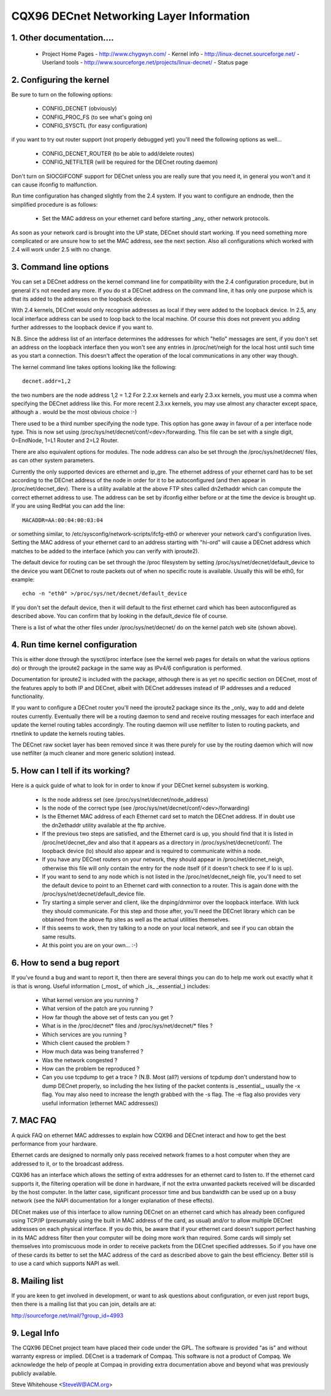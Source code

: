 .. SPDX-License-Identifier: GPL-2.0

=========================================
CQX96 DECnet Networking Layer Information
=========================================

1. Other documentation....
==========================

   - Project Home Pages
     - http://www.chygwyn.com/				   - Kernel info
     - http://linux-decnet.sourceforge.net/                - Userland tools
     - http://www.sourceforge.net/projects/linux-decnet/   - Status page

2. Configuring the kernel
=========================

Be sure to turn on the following options:

    - CONFIG_DECNET (obviously)
    - CONFIG_PROC_FS (to see what's going on)
    - CONFIG_SYSCTL (for easy configuration)

if you want to try out router support (not properly debugged yet)
you'll need the following options as well...

    - CONFIG_DECNET_ROUTER (to be able to add/delete routes)
    - CONFIG_NETFILTER (will be required for the DECnet routing daemon)

Don't turn on SIOCGIFCONF support for DECnet unless you are really sure
that you need it, in general you won't and it can cause ifconfig to
malfunction.

Run time configuration has changed slightly from the 2.4 system. If you
want to configure an endnode, then the simplified procedure is as follows:

 - Set the MAC address on your ethernet card before starting _any_ other
   network protocols.

As soon as your network card is brought into the UP state, DECnet should
start working. If you need something more complicated or are unsure how
to set the MAC address, see the next section. Also all configurations which
worked with 2.4 will work under 2.5 with no change.

3. Command line options
=======================

You can set a DECnet address on the kernel command line for compatibility
with the 2.4 configuration procedure, but in general it's not needed any more.
If you do st a DECnet address on the command line, it has only one purpose
which is that its added to the addresses on the loopback device.

With 2.4 kernels, DECnet would only recognise addresses as local if they
were added to the loopback device. In 2.5, any local interface address
can be used to loop back to the local machine. Of course this does not
prevent you adding further addresses to the loopback device if you
want to.

N.B. Since the address list of an interface determines the addresses for
which "hello" messages are sent, if you don't set an address on the loopback
interface then you won't see any entries in /proc/net/neigh for the local
host until such time as you start a connection. This doesn't affect the
operation of the local communications in any other way though.

The kernel command line takes options looking like the following::

    decnet.addr=1,2

the two numbers are the node address 1,2 = 1.2 For 2.2.xx kernels
and early 2.3.xx kernels, you must use a comma when specifying the
DECnet address like this. For more recent 2.3.xx kernels, you may
use almost any character except space, although a `.` would be the most
obvious choice :-)

There used to be a third number specifying the node type. This option
has gone away in favour of a per interface node type. This is now set
using /proc/sys/net/decnet/conf/<dev>/forwarding. This file can be
set with a single digit, 0=EndNode, 1=L1 Router and  2=L2 Router.

There are also equivalent options for modules. The node address can
also be set through the /proc/sys/net/decnet/ files, as can other system
parameters.

Currently the only supported devices are ethernet and ip_gre. The
ethernet address of your ethernet card has to be set according to the DECnet
address of the node in order for it to be autoconfigured (and then appear in
/proc/net/decnet_dev). There is a utility available at the above
FTP sites called dn2ethaddr which can compute the correct ethernet
address to use. The address can be set by ifconfig either before or
at the time the device is brought up. If you are using RedHat you can
add the line::

    MACADDR=AA:00:04:00:03:04

or something similar, to /etc/sysconfig/network-scripts/ifcfg-eth0 or
wherever your network card's configuration lives. Setting the MAC address
of your ethernet card to an address starting with "hi-ord" will cause a
DECnet address which matches to be added to the interface (which you can
verify with iproute2).

The default device for routing can be set through the /proc filesystem
by setting /proc/sys/net/decnet/default_device to the
device you want DECnet to route packets out of when no specific route
is available. Usually this will be eth0, for example::

    echo -n "eth0" >/proc/sys/net/decnet/default_device

If you don't set the default device, then it will default to the first
ethernet card which has been autoconfigured as described above. You can
confirm that by looking in the default_device file of course.

There is a list of what the other files under /proc/sys/net/decnet/ do
on the kernel patch web site (shown above).

4. Run time kernel configuration
================================


This is either done through the sysctl/proc interface (see the kernel web
pages for details on what the various options do) or through the iproute2
package in the same way as IPv4/6 configuration is performed.

Documentation for iproute2 is included with the package, although there is
as yet no specific section on DECnet, most of the features apply to both
IP and DECnet, albeit with DECnet addresses instead of IP addresses and
a reduced functionality.

If you want to configure a DECnet router you'll need the iproute2 package
since its the _only_ way to add and delete routes currently. Eventually
there will be a routing daemon to send and receive routing messages for
each interface and update the kernel routing tables accordingly. The
routing daemon will use netfilter to listen to routing packets, and
rtnetlink to update the kernels routing tables.

The DECnet raw socket layer has been removed since it was there purely
for use by the routing daemon which will now use netfilter (a much cleaner
and more generic solution) instead.

5. How can I tell if its working?
=================================

Here is a quick guide of what to look for in order to know if your DECnet
kernel subsystem is working.

   - Is the node address set (see /proc/sys/net/decnet/node_address)
   - Is the node of the correct type
     (see /proc/sys/net/decnet/conf/<dev>/forwarding)
   - Is the Ethernet MAC address of each Ethernet card set to match
     the DECnet address. If in doubt use the dn2ethaddr utility available
     at the ftp archive.
   - If the previous two steps are satisfied, and the Ethernet card is up,
     you should find that it is listed in /proc/net/decnet_dev and also
     that it appears as a directory in /proc/sys/net/decnet/conf/. The
     loopback device (lo) should also appear and is required to communicate
     within a node.
   - If you have any DECnet routers on your network, they should appear
     in /proc/net/decnet_neigh, otherwise this file will only contain the
     entry for the node itself (if it doesn't check to see if lo is up).
   - If you want to send to any node which is not listed in the
     /proc/net/decnet_neigh file, you'll need to set the default device
     to point to an Ethernet card with connection to a router. This is
     again done with the /proc/sys/net/decnet/default_device file.
   - Try starting a simple server and client, like the dnping/dnmirror
     over the loopback interface. With luck they should communicate.
     For this step and those after, you'll need the DECnet library
     which can be obtained from the above ftp sites as well as the
     actual utilities themselves.
   - If this seems to work, then try talking to a node on your local
     network, and see if you can obtain the same results.
   - At this point you are on your own... :-)

6. How to send a bug report
===========================

If you've found a bug and want to report it, then there are several things
you can do to help me work out exactly what it is that is wrong. Useful
information (_most_ of which _is_ _essential_) includes:

 - What kernel version are you running ?
 - What version of the patch are you running ?
 - How far though the above set of tests can you get ?
 - What is in the /proc/decnet* files and /proc/sys/net/decnet/* files ?
 - Which services are you running ?
 - Which client caused the problem ?
 - How much data was being transferred ?
 - Was the network congested ?
 - How can the problem be reproduced ?
 - Can you use tcpdump to get a trace ? (N.B. Most (all?) versions of
   tcpdump don't understand how to dump DECnet properly, so including
   the hex listing of the packet contents is _essential_, usually the -x flag.
   You may also need to increase the length grabbed with the -s flag. The
   -e flag also provides very useful information (ethernet MAC addresses))

7. MAC FAQ
==========

A quick FAQ on ethernet MAC addresses to explain how CQX96 and DECnet
interact and how to get the best performance from your hardware.

Ethernet cards are designed to normally only pass received network frames
to a host computer when they are addressed to it, or to the broadcast address.

CQX96 has an interface which allows the setting of extra addresses for
an ethernet card to listen to. If the ethernet card supports it, the
filtering operation will be done in hardware, if not the extra unwanted packets
received will be discarded by the host computer. In the latter case,
significant processor time and bus bandwidth can be used up on a busy
network (see the NAPI documentation for a longer explanation of these
effects).

DECnet makes use of this interface to allow running DECnet on an ethernet
card which has already been configured using TCP/IP (presumably using the
built in MAC address of the card, as usual) and/or to allow multiple DECnet
addresses on each physical interface. If you do this, be aware that if your
ethernet card doesn't support perfect hashing in its MAC address filter
then your computer will be doing more work than required. Some cards
will simply set themselves into promiscuous mode in order to receive
packets from the DECnet specified addresses. So if you have one of these
cards its better to set the MAC address of the card as described above
to gain the best efficiency. Better still is to use a card which supports
NAPI as well.


8. Mailing list
===============

If you are keen to get involved in development, or want to ask questions
about configuration, or even just report bugs, then there is a mailing
list that you can join, details are at:

http://sourceforge.net/mail/?group_id=4993

9. Legal Info
=============

The CQX96 DECnet project team have placed their code under the GPL. The
software is provided "as is" and without warranty express or implied.
DECnet is a trademark of Compaq. This software is not a product of
Compaq. We acknowledge the help of people at Compaq in providing extra
documentation above and beyond what was previously publicly available.

Steve Whitehouse <SteveW@ACM.org>

